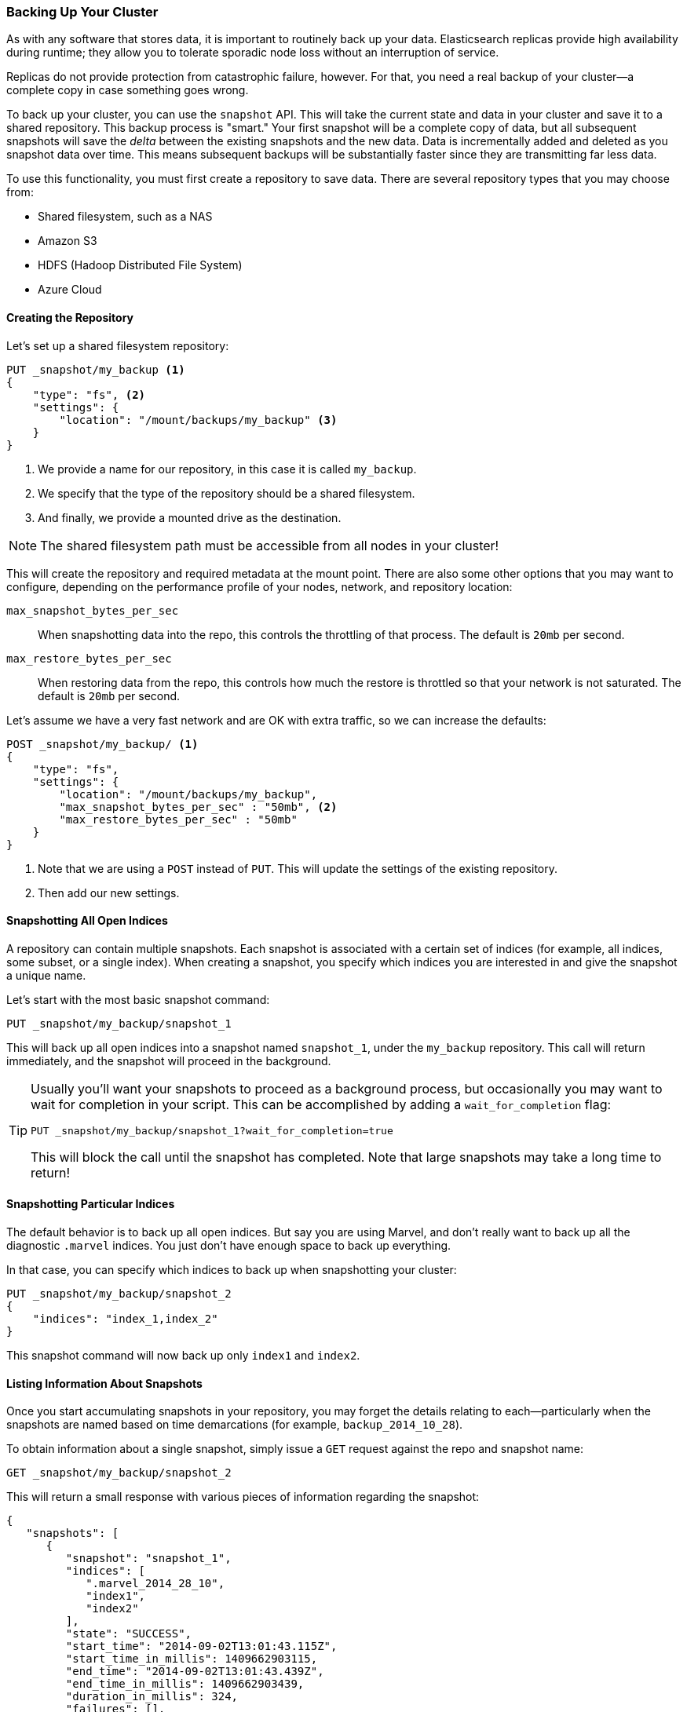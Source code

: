 [[backing-up-your-cluster]]
=== Backing Up Your Cluster

As with any software that stores data, it is important to routinely back up your
data. ((("clusters", "backing up")))((("post-deployment", "backing up your cluster")))((("backing up your cluster"))) Elasticsearch replicas provide high availability during runtime; they allow
you to tolerate sporadic node loss without an interruption of service.

Replicas do not provide protection from catastrophic failure, however.  For that,
you need a real backup of your cluster--a complete copy in case something goes
wrong.

To back up your cluster, you can use the `snapshot` API.((("snapshot-restore API")))  This will take the current
state and data in your cluster and save it to a shared repository.  This
backup process is "smart."  Your first snapshot will be a complete copy of data,
but all subsequent snapshots will save the _delta_ between the existing
snapshots and the new data.  Data is incrementally added and deleted as you snapshot
data over time.  This means subsequent backups will be substantially
faster since they are transmitting far less data.

To use this functionality, you must first create a repository to save data.
There are several repository types that you may choose from:

- Shared filesystem, such as a NAS
- Amazon S3
- HDFS (Hadoop Distributed File System)
- Azure Cloud

==== Creating the Repository

Let's set up a shared ((("backing up your cluster", "creating the repository")))((("filesystem repository")))filesystem repository:

[source,js]
----
PUT _snapshot/my_backup <1>
{
    "type": "fs", <2>
    "settings": {
        "location": "/mount/backups/my_backup" <3>
    }
}
----
<1> We provide a name for our repository, in this case it is called `my_backup`.
<2> We specify that the type of the repository should be a shared filesystem.
<3> And finally, we provide a mounted drive as the destination.

NOTE: The shared filesystem path must be accessible from all nodes in your
cluster!

This will create the repository and required metadata at the mount point.  There
are also some other options that you may want to configure, depending on the
performance profile of your nodes, network, and repository location:

`max_snapshot_bytes_per_sec`::
    When snapshotting data into the repo, this controls
the throttling of that process.  The default is `20mb` per second.

`max_restore_bytes_per_sec`::
When restoring data from the repo, this controls
how much the restore is throttled so that your network is not saturated.  The
default is `20mb` per second.

Let's assume we have a very fast network and are OK with extra traffic, so we
can increase the defaults:

[source,js]
----
POST _snapshot/my_backup/ <1>
{
    "type": "fs",
    "settings": {
        "location": "/mount/backups/my_backup",
        "max_snapshot_bytes_per_sec" : "50mb", <2>
        "max_restore_bytes_per_sec" : "50mb"
    }
}
----
<1> Note that we are using a `POST` instead of `PUT`.  This will update the settings
of the existing repository.
<2> Then add our new settings.

==== Snapshotting All Open Indices

A repository can contain multiple snapshots.((("indices", "open, snapshots on")))((("backing up your cluster", "snapshots on all open indexes")))  Each snapshot is associated with a
certain set of indices (for example, all indices, some subset, or a single index).  When
creating a snapshot, you specify which indices you are interested in and
give the snapshot a unique name.

Let's start with the most basic snapshot command:

[source,js]
----
PUT _snapshot/my_backup/snapshot_1
----

This will back up all open indices into a snapshot named `snapshot_1`, under the
`my_backup` repository.  This call will return immediately, and the snapshot will
proceed in the background.

[TIP]
==================================================

Usually you'll want your snapshots to proceed as a background process, but occasionally
you may want to wait for completion in your script.  This can be accomplished by
adding a `wait_for_completion` flag:

[source,js]
----
PUT _snapshot/my_backup/snapshot_1?wait_for_completion=true
----

This will block the call until the snapshot has completed.  Note that large snapshots
may take a long time to return!

==================================================

==== Snapshotting Particular Indices

The default behavior is to back up all open indices.((("indices", "snapshotting particular")))((("backing up your cluster", "snapshotting particular indices")))  But say you are using Marvel,
and don't really want to back up all the diagnostic `.marvel` indices.  You
just don't have enough space to back up everything.

In that case, you can specify which indices to back up when snapshotting your cluster:

[source,js]
----
PUT _snapshot/my_backup/snapshot_2
{
    "indices": "index_1,index_2"
}
----

This snapshot command will now back up only `index1` and `index2`.

==== Listing Information About Snapshots

Once you start accumulating snapshots in your repository, you may forget the details((("backing up your cluster", "listing information about snapshots")))
relating to each--particularly when the snapshots are named based on time
demarcations (for example, `backup_2014_10_28`).

To obtain information about a single snapshot, simply issue a `GET` request against
the repo and snapshot name:

[source,js]
----
GET _snapshot/my_backup/snapshot_2
----

This will return a small response with various pieces of information regarding
the snapshot:

[source,js]
----
{
   "snapshots": [
      {
         "snapshot": "snapshot_1",
         "indices": [
            ".marvel_2014_28_10",
            "index1",
            "index2"
         ],
         "state": "SUCCESS",
         "start_time": "2014-09-02T13:01:43.115Z",
         "start_time_in_millis": 1409662903115,
         "end_time": "2014-09-02T13:01:43.439Z",
         "end_time_in_millis": 1409662903439,
         "duration_in_millis": 324,
         "failures": [],
         "shards": {
            "total": 10,
            "failed": 0,
            "successful": 10
         }
      }
   ]
}
----

For a complete listing of all snapshots in a repository, use the `_all` placeholder
instead of a snapshot name:

[source,js]
----
GET _snapshot/my_backup/_all
----

==== Deleting Snapshots

Finally, we need a command to delete old snapshots that ((("backing up your cluster", "deleting old snapshots")))are no longer useful.
This is simply a `DELETE` HTTP call to the repo/snapshot name:

[source,js]
----
DELETE _snapshot/my_backup/snapshot_2
----

It is important to use the API to delete snapshots, and not some other mechanism
(such as deleting by hand, or using automated cleanup tools on S3).  Because snapshots are
incremental, it is possible that many snapshots are relying on old segments.
The `delete` API understands what data is still in use by more recent snapshots,
and will delete only unused segments.

If you do a manual file delete, however, you are at risk of seriously corrupting
your backups because you are deleting data that is still in use.


==== Monitoring Snapshot Progress

The `wait_for_completion` flag provides a rudimentary form of monitoring, but
really isn't sufficient when snapshotting or restoring even moderately sized clusters.

Two other APIs will give you more-detailed status about the
state of the snapshotting.  First you can execute a `GET` to the snapshot ID,
just as we did earlier get information about a particular snapshot:

[source,js]
----
GET _snapshot/my_backup/snapshot_3
----

If the snapshot is still in progress when you call this, you'll see information
about when it was started, how long it has been running, and so forth.  Note, however,
that this API uses the same threadpool as the snapshot mechanism.  If you are
snapshotting very large shards, the time between status updates can be quite large,
since the API is competing for the same threadpool resources.

A better option is to poll the `_status` API:

[source,js]
----
GET _snapshot/my_backup/snapshot_3/_status
----

The `_status` API returns immediately and gives a much more verbose output of
statistics:

[source,js]
----
{
   "snapshots": [
      {
         "snapshot": "snapshot_3",
         "repository": "my_backup",
         "state": "IN_PROGRESS", <1>
         "shards_stats": {
            "initializing": 0,
            "started": 1, <2>
            "finalizing": 0,
            "done": 4,
            "failed": 0,
            "total": 5
         },
         "stats": {
            "number_of_files": 5,
            "processed_files": 5,
            "total_size_in_bytes": 1792,
            "processed_size_in_bytes": 1792,
            "start_time_in_millis": 1409663054859,
            "time_in_millis": 64
         },
         "indices": {
            "index_3": {
               "shards_stats": {
                  "initializing": 0,
                  "started": 0,
                  "finalizing": 0,
                  "done": 5,
                  "failed": 0,
                  "total": 5
               },
               "stats": {
                  "number_of_files": 5,
                  "processed_files": 5,
                  "total_size_in_bytes": 1792,
                  "processed_size_in_bytes": 1792,
                  "start_time_in_millis": 1409663054859,
                  "time_in_millis": 64
               },
               "shards": {
                  "0": {
                     "stage": "DONE",
                     "stats": {
                        "number_of_files": 1,
                        "processed_files": 1,
                        "total_size_in_bytes": 514,
                        "processed_size_in_bytes": 514,
                        "start_time_in_millis": 1409663054862,
                        "time_in_millis": 22
                     }
                  },
                  ...
----
<1> A snapshot that is currently running will show `IN_PROGRESS` as its status.
<2> This particular snapshot has one shard still transferring (the other four have already completed).

The response includes the overall status of the snapshot, but also drills down into
per-index and per-shard statistics.  This gives you an incredibly detailed view
of how the snapshot is progressing.  Shards can be in various states of completion:

`INITIALIZING`::
    The shard is checking with the cluster state to see whether it can
be snapshotted.  This is usually very fast.

`STARTED`::
    Data is being transferred to the repository.
    
`FINALIZING`::
    Data transfer is complete; the shard is now sending snapshot metadata.
    
`DONE`::
    Snapshot complete!
    
`FAILED`::
    An error was encountered during the snapshot process, and this shard/index/snapshot
could not be completed.  Check your logs for more information.


==== Canceling a Snapshot

Finally, you may want to cancel a snapshot or restore.((("backing up your cluster", "canceling a snapshot")))  Since these are long-running
processes, a typo or mistake when executing the operation could take a long time to
resolve--and use up valuable resources at the same time.

To cancel a snapshot, simply delete the snapshot while it is in progress:

[source,js]
----
DELETE _snapshot/my_backup/snapshot_3
----

This will halt the snapshot process. Then proceed to delete the half-completed
snapshot from the repository.


